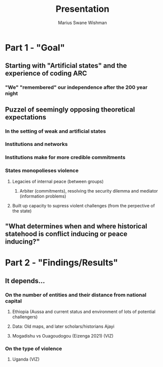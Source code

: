 #+title: Presentation
#+author: Marius Swane Wishman

* Part 1 - "Goal"
** Starting with "Artificial states" and the experience of coding ARC
*** "We" "remembered" our independence after the 200 year night
** Puzzel of seemingly opposing theoretical expectations
*** In the setting of weak and artificial states
*** Institutions and networks

*** Institutions make for more credible commitments
*** States monopolieses violence
**** Legacies of internal peace (between groups)
***** Arbiter (commitments), resolving the security dilemma and mediator (information problems)
**** Built up capacity to supress violent challenges (from the perpective of the state)
** "What determines when and where historical statehood is conflict inducing or peace inducing?"

* Part 2 - "Findings/Results"
** It depends...
*** On the number of entities and their distance from national capital
**** Ethiopia (Aussa and current status and environment of lots of potential challengers)
**** Data: Old maps, and later scholars/historians Ajayi
**** Mogadishu vs Ouagoudogou (Eizenga 2021) (VIZ)
*** On the type of violence
**** Uganda (VIZ)
